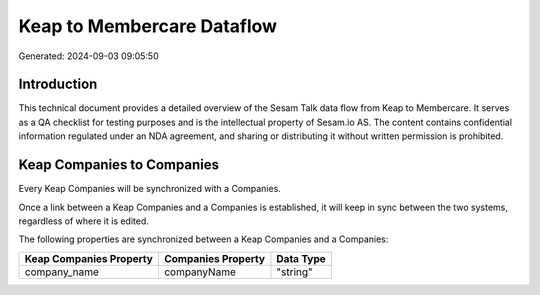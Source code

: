 ===========================
Keap to Membercare Dataflow
===========================

Generated: 2024-09-03 09:05:50

Introduction
------------

This technical document provides a detailed overview of the Sesam Talk data flow from Keap to Membercare. It serves as a QA checklist for testing purposes and is the intellectual property of Sesam.io AS. The content contains confidential information regulated under an NDA agreement, and sharing or distributing it without written permission is prohibited.

Keap Companies to  Companies
----------------------------
Every Keap Companies will be synchronized with a  Companies.

Once a link between a Keap Companies and a  Companies is established, it will keep in sync between the two systems, regardless of where it is edited.

The following properties are synchronized between a Keap Companies and a  Companies:

.. list-table::
   :header-rows: 1

   * - Keap Companies Property
     -  Companies Property
     -  Data Type
   * - company_name
     - companyName
     - "string"

